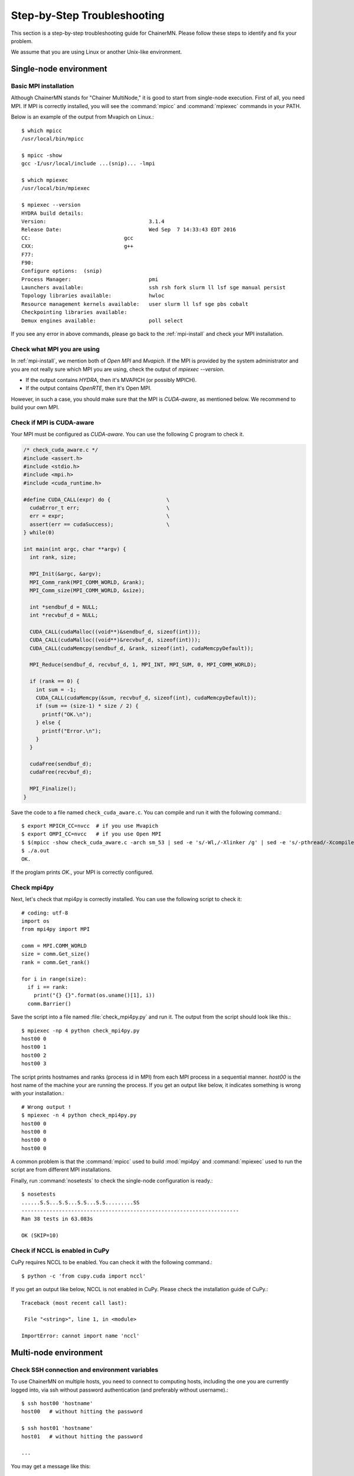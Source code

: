 .. -*- coding: utf-8; -*-

.. _troubleshooting:

Step-by-Step Troubleshooting
============================

This section is a step-by-step troubleshooting guide for ChainerMN.
Please follow these steps to identify and fix your problem.

We assume that you are using Linux or another Unix-like environment.

Single-node environment
-----------------------

Basic MPI installation
~~~~~~~~~~~~~~~~~~~~~~

Although ChainerMN stands for "Chainer MultiNode," it is good to start
from single-node execution. First of all, you need MPI. If MPI is
correctly installed, you will see the :command:`mpicc` and
:command:`mpiexec` commands in your PATH.

Below is an example of the output from Mvapich on Linux.::

    $ which mpicc
    /usr/local/bin/mpicc

    $ mpicc -show
    gcc -I/usr/local/include ...(snip)... -lmpi

    $ which mpiexec
    /usr/local/bin/mpiexec

    $ mpiexec --version
    HYDRA build details:
    Version:                                 3.1.4
    Release Date:                            Wed Sep  7 14:33:43 EDT 2016
    CC:                              gcc
    CXX:                             g++
    F77:
    F90:
    Configure options:  (snip)
    Process Manager:                         pmi
    Launchers available:                     ssh rsh fork slurm ll lsf sge manual persist
    Topology libraries available:            hwloc
    Resource management kernels available:   user slurm ll lsf sge pbs cobalt
    Checkpointing libraries available:
    Demux engines available:                 poll select

If you see any error in above commands, please go back to the
:ref:`mpi-install` and check your MPI installation.

.. _check-what-mpi:
     
Check what MPI you are using
~~~~~~~~~~~~~~~~~~~~~~~~~~~~

In :ref:`mpi-install`, we mention both of `Open MPI` and
`Mvapich`. If the MPI is provided by the system administrator and
you are not really sure which MPI you are using, check the output of
`mpiexec --version`.

- If the output contains `HYDRA`, then it's MVAPICH (or possibly MPICH).
- If the output contains `OpenRTE`, then it's Open MPI.

However, in such a case, you should make sure that the MPI is
`CUDA-aware`, as mentioned below.  We recommend to build your own MPI.


Check if MPI is CUDA-aware
~~~~~~~~~~~~~~~~~~~~~~~~~~

Your MPI must be configured as *CUDA-aware*. You can use the following
C program to check it.

.. code-block:: c

  /* check_cuda_aware.c */
  #include <assert.h>
  #include <stdio.h>
  #include <mpi.h>
  #include <cuda_runtime.h>

  #define CUDA_CALL(expr) do {                  \
    cudaError_t err;                            \
    err = expr;                                 \
    assert(err == cudaSuccess);                 \
  } while(0)

  int main(int argc, char **argv) {
    int rank, size;

    MPI_Init(&argc, &argv);
    MPI_Comm_rank(MPI_COMM_WORLD, &rank);
    MPI_Comm_size(MPI_COMM_WORLD, &size);

    int *sendbuf_d = NULL;
    int *recvbuf_d = NULL;

    CUDA_CALL(cudaMalloc((void**)&sendbuf_d, sizeof(int)));
    CUDA_CALL(cudaMalloc((void**)&recvbuf_d, sizeof(int)));
    CUDA_CALL(cudaMemcpy(sendbuf_d, &rank, sizeof(int), cudaMemcpyDefault));

    MPI_Reduce(sendbuf_d, recvbuf_d, 1, MPI_INT, MPI_SUM, 0, MPI_COMM_WORLD);

    if (rank == 0) {
      int sum = -1;
      CUDA_CALL(cudaMemcpy(&sum, recvbuf_d, sizeof(int), cudaMemcpyDefault));
      if (sum == (size-1) * size / 2) {
        printf("OK.\n");
      } else {
        printf("Error.\n");
      }
    }

    cudaFree(sendbuf_d);
    cudaFree(recvbuf_d);

    MPI_Finalize();
  }

Save the code to a file named ``check_cuda_aware.c``. You can compile
and run it with the following command.::

    $ export MPICH_CC=nvcc  # if you use Mvapich
    $ export OMPI_CC=nvcc   # if you use Open MPI
    $ $(mpicc -show check_cuda_aware.c -arch sm_53 | sed -e 's/-Wl,/-Xlinker /g' | sed -e 's/-pthread/-Xcompiler -pthread/')
    $ ./a.out
    OK.

If the proglam prints `OK.`, your MPI is correctly configured.

Check mpi4py
~~~~~~~~~~~~

Next, let's check that mpi4py is correctly installed. You can use the following script to check it::

  # coding: utf-8
  import os
  from mpi4py import MPI

  comm = MPI.COMM_WORLD
  size = comm.Get_size()
  rank = comm.Get_rank()

  for i in range(size):
    if i == rank:
      print("{} {}".format(os.uname()[1], i))
    comm.Barrier()

Save the script into a file named :file:`check_mpi4py.py` and run it.
The output from the script should look like this.::

  $ mpiexec -np 4 python check_mpi4py.py
  host00 0
  host00 1
  host00 2
  host00 3

The script prints hostnames and ranks (process id in MPI) from
each MPI process in a sequential manner.
`host00` is the host name of the machine your are running the process.
If you get an output like below, it indicates something is wrong with
your installation.::

  # Wrong output !
  $ mpiexec -n 4 python check_mpi4py.py
  host00 0
  host00 0
  host00 0
  host00 0

A common problem is that the :command:`mpicc` used to build
:mod:`mpi4py` and :command:`mpiexec` used to run the script are from
different MPI installations.

Finally, run :command:`nosetests` to check the single-node
configuration is ready.::

  $ nosetests
  ......S.S...S.S...S.S...S.S.........SS
  ----------------------------------------------------------------------
  Ran 38 tests in 63.083s

  OK (SKIP=10)

.. _check-nccl:

Check if NCCL is enabled in CuPy
~~~~~~~~~~~~~~~~~~~~~~~~~~~~~~~~~~~~~~~~~~~~~~

CuPy requires NCCL to be enabled. You can check it with the following command.::
  
  $ python -c 'from cupy.cuda import nccl'

If you get an output like below, NCCL is not enabled in CuPy.
Please check the installation guide of CuPy.::

  Traceback (most recent call last):

   File "<string>", line 1, in <module>

  ImportError: cannot import name 'nccl'


Multi-node environment
-----------------------

.. _ssh-and-envvars:

Check SSH connection and environment variables
~~~~~~~~~~~~~~~~~~~~~~~~~~~~~~~~~~~~~~~~~~~~~~

To use ChainerMN on multiple hosts, you need to connect to computing hosts,
including the one you are currently logged into, via ssh without
password authentication (and preferably without username).::

  $ ssh host00 'hostname'
  host00   # without hitting the password

  $ ssh host01 'hostname'
  host01   # without hitting the password

  ...

You may get a message like this::

  The authenticity of host 'host01 (xxx.xxx.xxx.xxx)' can't be established.
  ECDSA key fingerprint is SHA256:haGUMcCeC5A8lGh1lpjpwL5dF4xCglZArhhxxxxxxxxx.
  Are you sure you want to continue connecting (yes/no)?

This message appears when you log in a host for the first time. Just
type `yes` and the message won't appear again. You need to repeat this
process on all computing hosts.

Also, you need to pay attention to the environment variables on remote
hosts.  The MPI runtime connects to the remote hosts in *non-interactive*
mode, and environment variables may differ from your interactive login
sessions.::

  $ ssh host00 'env' | grep LD_LIBRARY_PATH
  # Check the values and compare it to the local value.

  $ ssh host01 'env' | grep LD_LIBRARY_PATH
  # Check the values and compare it to the local value.

  ...

In particular, check the following variables, which are critical to
executing MPI programs:

    * :envvar:`PATH`
    * :envvar:`LD_LIBRARY_PATH`
    * :envvar:`MV2_USE_CUDA` (if you use MVAPICH)
    * :envvar:`MV2_SMP_USE_CMA` (if you use MVAPICH)

Besides, you need to make sure the same :command:`mpiexec` binary is
used to run MPI programs.::

  $ ssh host00 'which mpiexec'
  /usr/local/bin/mpiexec
  
  $ ssh host01 'which mpiexec'
  /usr/local/bin/mpiexec

All the commands should give the same :command:`mpiexec` binary path.
  
Program files and data
~~~~~~~~~~~~~~~~~~~~~~

When you run MPI programs, all hosts must have the same Python binary
and script files in the same path. First, check that the python binary and
version are identical among hosts. Be careful if you are using `pyenv`
or `Anaconda`.::

  $ ssh host00 'which python; python --version'
  /home/username/.pyenv/shims/python
  Python 3.6.0 :: Anaconda 4.3.1 (64-bit)

  $ ssh host01 'which python'
  /home/username/.pyenv/shims/python
  Python 3.6.0 :: Anaconda 4.3.1 (64-bit)

  ...

Also, the script file (and possibly data files) must be in the same
path on each host. ::

  $ ls yourscript.py  # in the current directory
  yourscript.py

  $ ssh host00 "ls $PWD/yourscript.py"
  /home/username/your/dir/yourscript.py

  $ ssh host01 "ls $PWD/yourscript.py"
  /home/username/your/dir/yourscript.py

  ...

If you are using NFS, everything should be okay. If not, you need
to transfer all the necessary files manually.

In particular, when you run the ImageNet example in ChainerMN
repository, all data files must be available on all computing hosts.

hostfile
~~~~~~~~~~~~~~~~~~~~~~

The next step is to create a hostfile. A hostfile is a list of hosts on
which MPI processes run.::

  $ vi hostfile
  $ cat hostfile
  host00
  host01
  host02
  host03

Then, you can run your MPI program using the hostfile.  To check if
the MPI processes run over multiple hosts, save the following script
to a file and run it via :command:`mpiexec`::

  # print_rank.py
  import os

  from mpi4py import MPI

  comm = MPI.COMM_WORLD
  size = comm.Get_size()
  rank = comm.Get_rank()

  for i in range(size):
    if i == rank:
      print("{} {}".format(os.uname()[1], i))
    comm.Barrier()

If you get an output like below, it is working correctly.::

  $ mpiexec -n 4 --hostfile hostfile python print_rank.py
  host00 0
  host01 1
  host02 2
  host03 3

If you have multiple GPUs, you may want to run multiple processes on
each host.  You can modify hostfile and specify the number of
processes to run on each host.::

  # If you are using Mvapich:
  $ cat hostfile
  host00:4
  host01:4
  host02:4
  host03:4

  # If you are using Open MPI
  $ cat hostfile
  host00 cpu=4
  host01 cpu=4
  host02 cpu=4
  host03 cpu=4

With this hostfile, try running mpiexec again.::

  $ mpiexec -n 8 --hostfile hostfile python print_rank.py
  host00 0
  host00 1
  host00 2
  host00 3
  host01 4
  host01 5
  host01 6
  host01 7

You will find that the first 4 processes run on host00 and the latter
4 on host01.

You can also specify computing hosts and resource mapping/binding
using command line options of mpiexec. Please refer to the MPI manual
for the more advanced use of mpiexec command.

.. _troubleshooting_errors:

If you get runtime error:
~~~~~~~~~~~~~~~~~~~~~~~~~

If you get the following error messages, please check the specified
section of the troubleshooting or installation guide.

::
   
   [hostxxx:mpi_rank_0][MPIDI_CH3I_SMP_init] CMA is not available. Set MV2_SMP_USE_CMA=0 to disable CMA.
   [cli_0]: aborting job:
   Fatal error in PMPI_Init_thread:
   Other MPI error, error stack:
   MPIR_Init_thread(514)....:
   MPID_Init(365)...........: channel initialization failed
   MPIDI_CH3_Init(404)......:
   MPIDI_CH3I_SMP_Init(2132): process_vm_readv: Operation not permitted


   ===================================================================================
   =   BAD TERMINATION OF ONE OF YOUR APPLICATION PROCESSES
   =   PID 20327 RUNNING AT hostxxx
   =   EXIT CODE: 1
   =   CLEANING UP REMAINING PROCESSES
   =   YOU CAN IGNORE THE BELOW CLEANUP MESSAGES
   ===================================================================================

-> Check the value of :envvar:`MV2_SMP_USE_CMA` (see :ref:`mpi-install` and
:ref:`ssh-and-envvars`).


::

   [hostxx:mpi_rank_0][error_sighandler] Caught error: Segmentation fault (signal 11)

   ===================================================================================
   =   BAD TERMINATION OF ONE OF YOUR APPLICATION PROCESSES
   =   PID 20643 RUNNING AT hostxx
   =   EXIT CODE: 11
   =   CLEANING UP REMAINING PROCESSES
   =   YOU CAN IGNORE THE BELOW CLEANUP MESSAGES
   ===================================================================================
   YOUR APPLICATION TERMINATED WITH THE EXIT STRING: Segmentation fault (signal 11)
   This typically refers to a problem with your application.
   Please see the FAQ page for debugging suggestions

-> Check the value of :envvar:`MV2_USE_CUDA` (see :ref:`mpi-install` and :ref:`ssh-and-envvars`)


